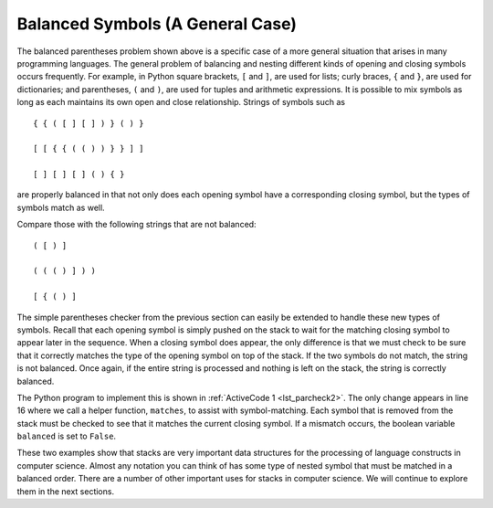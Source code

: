 ..  Copyright (C)  Brad Miller, David Ranum
    This work is licensed under the Creative Commons Attribution-NonCommercial-ShareAlike 4.0 International License. To view a copy of this license, visit http://creativecommons.org/licenses/by-nc-sa/4.0/.


Balanced Symbols (A General Case)
~~~~~~~~~~~~~~~~~~~~~~~~~~~~~~~~~

The balanced parentheses problem shown above is a specific case of a
more general situation that arises in many programming languages. The
general problem of balancing and nesting different kinds of opening and
closing symbols occurs frequently. For example, in Python
square brackets, ``[`` and ``]``, are used for lists; curly braces, ``{`` and ``}``, are
used for dictionaries; and parentheses, ``(`` and ``)``, are used for tuples and
arithmetic expressions. It is possible to mix symbols as long as each
maintains its own open and close relationship. Strings of symbols such
as

::

    { { ( [ ] [ ] ) } ( ) }

    [ [ { { ( ( ) ) } } ] ]

    [ ] [ ] [ ] ( ) { }

are properly balanced in that not only does each opening symbol have a
corresponding closing symbol, but the types of symbols match as well.

Compare those with the following strings that are not balanced:

::

    ( [ ) ]

    ( ( ( ) ] ) )

    [ { ( ) ]

The simple parentheses checker from the previous section can easily be
extended to handle these new types of symbols. Recall that each opening
symbol is simply pushed on the stack to wait for the matching closing
symbol to appear later in the sequence. When a closing symbol does
appear, the only difference is that we must check to be sure that it
correctly matches the type of the opening symbol on top of the stack. If
the two symbols do not match, the string is not balanced. Once again, if
the entire string is processed and nothing is left on the stack, the
string is correctly balanced.

The Python program to implement this is shown in :ref:`ActiveCode 1 <lst_parcheck2>`.
The only change appears in line 16 where we call a helper function, ``matches``, to
assist with symbol-matching. Each symbol that is removed from the stack
must be checked to see that it matches the current closing symbol. If a
mismatch occurs, the boolean variable ``balanced`` is set to ``False``.

.. _lst_parcheck2:

.. activecode :: parcheck2
   :caption: Solving the General Balanced Symbol Problem
   :nocodelens:

   from pythonds.basic.stack import Stack
   
   def parChecker(symbolString):
       s = Stack()
       balanced = True
       index = 0
       while index < len(symbolString) and balanced:
           symbol = symbolString[index]
           if symbol in "([{":
               s.push(symbol)
           else:
               if s.isEmpty():
                   balanced = False
               else:
                   top = s.pop()
                   if not matches(top,symbol):
                       balanced = False
           index = index + 1
       if balanced and s.isEmpty():
           return True
       else:
           return False

   def matches(open, close):
       opens = "([{"
       closers = ")]}"
       return opens.index(open) == closers.index(close)
       

   print(parChecker('{{([][])}()}'))
   print(parChecker('[{()]'))

These two examples show that stacks are very important data structures
for the processing of language constructs in computer science. Almost
any notation you can think of has some type of nested symbol that must
be matched in a balanced order. There are a number of other important
uses for stacks in computer science. We will continue to explore them
in the next sections.


